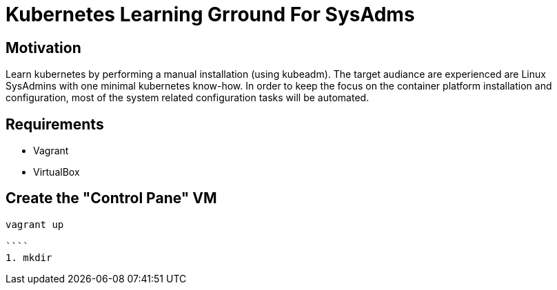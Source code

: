 = Kubernetes Learning Grround For SysAdms

== Motivation
Learn kubernetes by performing a manual installation (using kubeadm). The target audiance are experienced are Linux SysAdmins with one minimal kubernetes know-how. In order to keep the focus on the container platform installation and configuration, most of the system related configuration tasks will be automated.

== Requirements
- Vagrant
- VirtualBox

== Create the "Control Pane" VM
```sh
vagrant up

````
1. mkdir